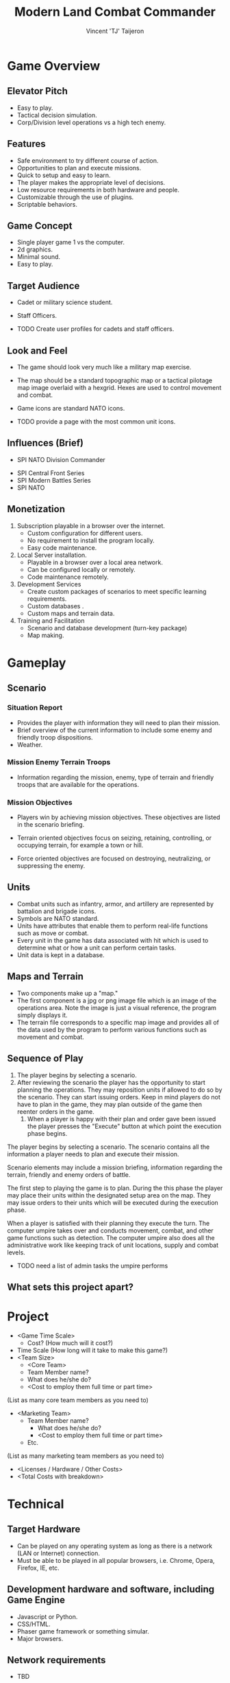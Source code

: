 #+TITLE: Modern Land Combat Commander
#+AUTHOR: Vincent 'TJ' Taijeron

* Game Overview
** Elevator Pitch
   * Easy to play. 
   * Tactical decision simulation. 
   * Corp/Division level operations vs a high tech enemy.

** Features
   * Safe environment to try different course of action.
   * Opportunities to plan and execute missions.
   * Quick to setup and easy to learn.
   * The player makes the appropriate level of decisions.
   * Low resource requirements in both hardware and people.
   * Customizable through the use of plugins.
   * Scriptable behaviors.

** Game Concept
   * Single player game 1 vs the computer.
   * 2d graphics. 
   * Minimal sound.
   * Easy to play.
     
** Target Audience
   * Cadet or military science student.
   * Staff Officers.

   * TODO Create user profiles for cadets and staff officers. 
 
** Look and Feel
   * The game should look very much like a military map exercise.
   * The map should be a standard topographic map or a tactical pilotage map
     image overlaid with a hexgrid.  Hexes are used to control movement and combat.
   * Game icons are standard NATO icons.

   * TODO provide a page with the most common unit icons.

** Influences (Brief)
	 - SPI NATO Division Commander
   - SPI Central Front Series
   - SPI Modern Battles Series
   - SPI NATO
** Monetization
   1. Subscription playable in a browser over the internet.
      - Custom configuration for different users.
      - No requirement to install the program locally.
      - Easy code maintenance.
   2. Local Server installation.
      - Playable in a browser over a local area network.
      - Can be configured locally or remotely.
      - Code maintenance remotely.
   3. Development Services
      - Create custom packages of scenarios to meet specific learning
        requirements.
      - Custom databases .
      - Custom maps and terrain data.
   4. Training and Facilitation
      - Scenario and database development (turn-key package)
      - Map making.

* Gameplay
** Scenario
*** Situation Report 
    - Provides the player with information they will need to plan their mission.
    - Brief overview of the current information to include some enemy and
      friendly troop dispositions.
    - Weather.

*** Mission Enemy Terrain Troops
    - Information regarding the mission, enemy, type of terrain and friendly
      troops that are available for the operations.

*** Mission Objectives
    - Players win by achieving mission objectives.  These objectives are listed
      in the scenario briefing.

    - Terrain oriented objectives focus on seizing, retaining, controlling, or
      occupying terrain, for example a town or hill.

    - Force oriented objectives are focused on destroying, neutralizing, or
      suppressing the enemy.

** Units
   - Combat units such as infantry, armor, and artillery are represented by
     battalion and brigade icons.
   - Symbols are NATO standard.
   - Units have attributes that enable them to perform real-life functions such
     as move or combat.
   - Every unit in the game has data associated with hit which is used to
     determine what or how a unit can perform certain tasks.
   - Unit data is kept in a database.

** Maps and Terrain
   - Two components make up a "map."
   - The first component is a jpg or png image file which is an image of the
     operations area.  Note the image is just a visual reference, the program
     simply displays it.
   - The terrain file corresponds to a specific map image and provides all of
     the data used by the program to perform various functions such as movement
     and combat.

** Sequence of Play
   1. The player begins by selecting a scenario.
   2. After reviewing the scenario the player has the opportunity to start
      planning the operations.  They may reposition units if allowed to do so by
      the scenario.  They can start issuing orders.  Keep in mind players do not
      have to plan in the game, they may plan outside of the game then reenter
      orders in the game.
    3. When a player is happy with their plan and order gave been issued the
       player presses the "Execute" button at which point the execution phase begins.

   The player begins by selecting a scenario.  The scenario contains all the
   information a player needs to plan and execute their mission.

   Scenario elements may include a mission briefing, information regarding the
   terrain, friendly and enemy orders of battle.

   The first step to playing the game is to plan.  During the this phase the
   player may place their units within the designated setup area on the map.
   They may issue orders to their units which will be executed during the
   execution phase.

   When a player is satisfied with their planning they execute the turn.  The
   computer umpire takes over and conducts movement, combat, and other game
   functions such as detection.  The computer umpire also does all the
   administrative work like keeping track of unit locations, supply and combat
   levels.

   - TODO need a list of admin tasks the umpire performs

** What sets this project apart?
   
* Project
  - <Game Time Scale>
		- Cost? (How much will it cost?)
  - Time Scale (How long will it take to make this game?)
  - <Team Size>
	- <Core Team>
    - Team Member name?
    - What does he/she do?
    - <Cost to employ them full time or part time>
  (List as many core team members as you need to)
- <Marketing Team>
		- Team Member name?
			- What does he/she do?
			- <Cost to employ them full time or part time>
		- Etc.
(List as many marketing team members as you need to)
	- <Licenses / Hardware / Other Costs>
	- <Total Costs with breakdown>

* Technical
** Target Hardware
   - Can be played on any operating system as long as there is a network (LAN or
     Internet) connection.
   - Must be able to be played in all popular browsers, i.e. Chrome, Opera,
     Firefox, IE, etc.

** Development hardware and software, including Game Engine
   - Javascript or Python.
   - CSS/HTML.
   - Phaser game framework or something simular.
   - Major browsers.
  
** Network requirements
   - TBD

* Interface
** Visual System
   If you have a HUD, what is on it?  What menus are you displaying? What is the camera model?
** Screens
      1. Title Screen
          a. Options
      2. Level Select
      3. Game
          a. Inventory
          b. Assessment / Next Level
      4. End Credits
  (example)
** Controls
	  How will the player interact with the game? Will they be able to choose the controls? What kind of in-game events are they going to be able to trigger, and how? (e.g. pressing buttons, opening doors, etc.)
** Replaying and Saving 
** Help System
* Assets
** Graphics  
   1. Units
      1) Blue Forces or BLUEFOR
      2) Opposing Forces or OPFOR

   2. Maps 
      1) Common areas of operations

   3. Game Markers
      1) Provides at a glance information to the player for certain types of information.

** Audio 
** Animation
* Mechanics
  – What are the rules to the game, both implicit and explicit. This is the
    model of the universe that the game works under. Think of it as a
    simulation of a world, how do all the pieces interact? This actually can be
    a very large section.
** Physics 
   – How does the physical universe work?
** Movement in the game
   – how to pick them up and move them
** Combat 
   – If there is combat or even conflict, how is this specifically modeled?
** Actions
   including whatever switches and buttons are used, interacting with objects, and what means of communication are used
** Game Options 
   – What are the options and how do they affect game play and mechanics?
* Game Tools
* Artificial Intelligence
** Opponent and Enemy AI  
   – The active opponent that plays against the game player and therefore requires strategic decision making
** Non-combat and Friendly Characters
** Support AI 
   - Player and Collision Detection, Pathfinding
** Code
     - Character Scripts (Player Pawn/Player Controller)
     - Ambient Scripts (Runs in the background)
     - Example
   - NPC Scripts
     - Example
     - etc.
 
